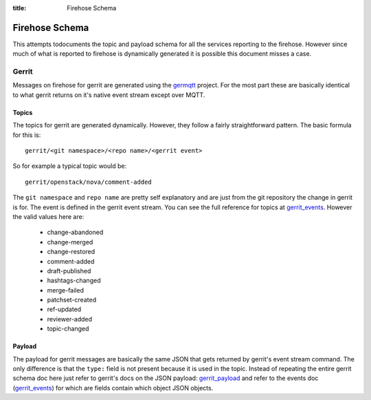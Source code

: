 :title: Firehose Schema

.. _firehose_schema:

Firehose Schema
###############

This attempts todocuments the topic and payload schema for all the services
reporting to the firehose. However since much of what is reported to firehose
is dynamically generated it is possible this document misses a case.

Gerrit
======

Messages on firehose for gerrit are generated using the `germqtt`_ project. For
the most part these are basically identical to what gerrit returns on it's
native event stream except over MQTT.

.. _germqtt: http://git.openstack.org/cgit/openstack-infra/germqtt/

Topics
------

The topics for gerrit are generated dynamically. However, they follow a fairly
straightforward pattern. The basic formula for this is::

  gerrit/<git namespace>/<repo name>/<gerrit event>

So for example a typical topic would be::

  gerrit/openstack/nova/comment-added

The ``git namespace`` and ``repo name`` are pretty self explanatory and are just
from the git repository the change in gerrit is for. The event is defined in the gerrit event stream. You can see the full reference for topics at
`gerrit_events`_. However the valid values here are:

 * change-abandoned
 * change-merged
 * change-restored
 * comment-added
 * draft-published
 * hashtags-changed
 * merge-failed
 * patchset-created
 * ref-updated
 * reviewer-added
 * topic-changed

Payload
-------
The payload for gerrit messages are basically the same JSON that gets returned
by gerrit's event stream command. The only difference is that the ``type:``
field is not present because it is used in the topic. Instead of repeating
the entire gerrit schema doc here just refer to gerrit's docs on the JSON
payload: `gerrit_payload`_ and refer to the events doc (`gerrit_events`_) for
which are fields contain which object JSON objects.

.. _gerrit_payload: https://review.openstack.org/Documentation/json.html
.. _gerrit_events: https://gerrit-review.googlesource.com/Documentation/cmd-stream-events.html#events

